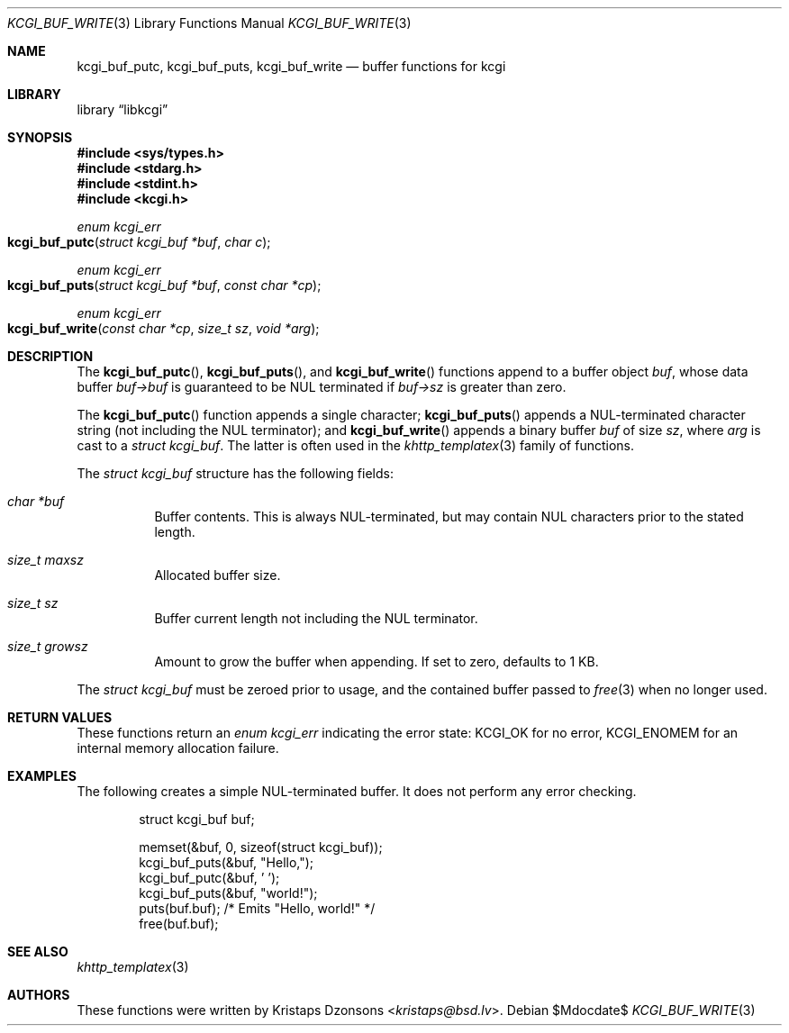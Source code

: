 .\"	$Id$
.\"
.\" Copyright (c) 2018 Kristaps Dzonsons <kristaps@bsd.lv>
.\"
.\" Permission to use, copy, modify, and distribute this software for any
.\" purpose with or without fee is hereby granted, provided that the above
.\" copyright notice and this permission notice appear in all copies.
.\"
.\" THE SOFTWARE IS PROVIDED "AS IS" AND THE AUTHOR DISCLAIMS ALL WARRANTIES
.\" WITH REGARD TO THIS SOFTWARE INCLUDING ALL IMPLIED WARRANTIES OF
.\" MERCHANTABILITY AND FITNESS. IN NO EVENT SHALL THE AUTHOR BE LIABLE FOR
.\" ANY SPECIAL, DIRECT, INDIRECT, OR CONSEQUENTIAL DAMAGES OR ANY DAMAGES
.\" WHATSOEVER RESULTING FROM LOSS OF USE, DATA OR PROFITS, WHETHER IN AN
.\" ACTION OF CONTRACT, NEGLIGENCE OR OTHER TORTIOUS ACTION, ARISING OUT OF
.\" OR IN CONNECTION WITH THE USE OR PERFORMANCE OF THIS SOFTWARE.
.\"
.Dd $Mdocdate$
.Dt KCGI_BUF_WRITE 3
.Os
.Sh NAME
.Nm kcgi_buf_putc ,
.Nm kcgi_buf_puts ,
.Nm kcgi_buf_write
.Nd buffer functions for kcgi
.Sh LIBRARY
.Lb libkcgi
.Sh SYNOPSIS
.In sys/types.h
.In stdarg.h
.In stdint.h
.In kcgi.h
.Ft enum kcgi_err
.Fo kcgi_buf_putc
.Fa "struct kcgi_buf *buf"
.Fa "char c"
.Fc
.Ft enum kcgi_err
.Fo kcgi_buf_puts
.Fa "struct kcgi_buf *buf"
.Fa "const char *cp"
.Fc
.Ft enum kcgi_err
.Fo kcgi_buf_write
.Fa "const char *cp"
.Fa "size_t sz"
.Fa "void *arg"
.Fc
.Sh DESCRIPTION
The
.Fn kcgi_buf_putc ,
.Fn kcgi_buf_puts ,
and
.Fn kcgi_buf_write
functions append to a buffer object
.Fa buf ,
whose data buffer
.Fa buf->buf
is guaranteed to be NUL terminated if
.Fa buf->sz
is greater than zero.
.Pp
The
.Fn kcgi_buf_putc
function appends a single character;
.Fn kcgi_buf_puts
appends a NUL-terminated character string
.Pq not including the NUL terminator ;
and
.Fn kcgi_buf_write
appends a binary buffer
.Fa buf
of size
.Fa sz ,
where
.Fa arg
is cast to a
.Va "struct kcgi_buf" .
The latter is often used in the
.Xr khttp_templatex 3
family of functions.
.Pp
The
.Fa "struct kcgi_buf"
structure has the following fields:
.Bl -tag -width Ds
.It Fa "char *buf"
Buffer contents.
This is always NUL-terminated, but may contain NUL characters prior to
the stated length.
.It Fa "size_t maxsz"
Allocated buffer size.
.It Fa "size_t sz"
Buffer current length not including the NUL terminator.
.It Fa "size_t growsz"
Amount to grow the buffer when appending.
If set to zero, defaults to 1 KB.
.El
.Pp
The
.Va "struct kcgi_buf"
must be zeroed prior to usage, and the contained buffer passed to
.Xr free 3
when no longer used.
.Sh RETURN VALUES
These functions return an
.Ft enum kcgi_err
indicating the error state:
.Dv KCGI_OK
for no error,
.Dv KCGI_ENOMEM
for an internal memory allocation failure.
.Sh EXAMPLES
The following creates a simple NUL-terminated buffer.
It does not perform any error checking.
.Bd -literal -offset indent
struct kcgi_buf buf;

memset(&buf, 0, sizeof(struct kcgi_buf));
kcgi_buf_puts(&buf, "Hello,");
kcgi_buf_putc(&buf, ' ');
kcgi_buf_puts(&buf, "world!");
puts(buf.buf); /* Emits "Hello, world!" */
free(buf.buf);
.Ed
.Sh SEE ALSO
.Xr khttp_templatex 3
.Sh AUTHORS
These functions were written by
.An Kristaps Dzonsons Aq Mt kristaps@bsd.lv .
